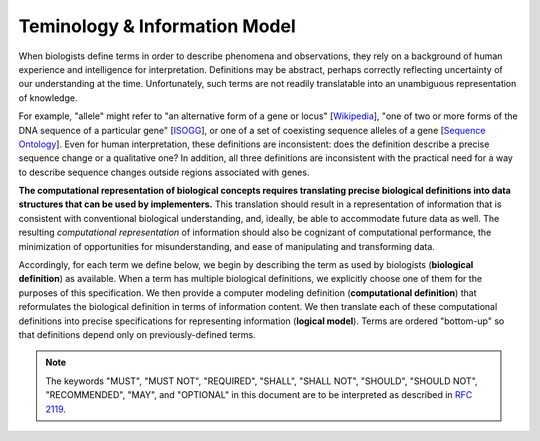 Teminology & Information Model
==============================

When biologists define terms in order to describe phenomena and observations, they rely on a background of human experience and intelligence for interpretation. Definitions may be abstract, perhaps correctly reflecting uncertainty of our understanding at the time. Unfortunately, such terms are not readily translatable into an unambiguous representation of knowledge.

For example, "allele" might refer to "an alternative form of a gene or locus" [`Wikipedia`_], "one of two or more forms of the DNA sequence of a particular gene" [`ISOGG`_], or one of a set of coexisting sequence alleles of a gene [`Sequence Ontology`_]. Even for human interpretation, these definitions are inconsistent: does the definition describe a precise sequence change or a qualitative one? In addition, all three definitions are inconsistent with the practical need for a way to describe sequence changes outside regions associated with genes.

**The computational representation of biological concepts requires translating precise biological definitions into data structures that can be used by implementers.** This translation should result in a representation of information that is consistent with conventional biological understanding, and, ideally, be able to accommodate future data as well. The resulting *computational representation* of information should also be cognizant of computational performance, the minimization of opportunities for misunderstanding, and ease of manipulating and transforming data.

Accordingly, for each term we define below, we begin by describing the term as used by biologists (**biological definition**) as available. When a term has multiple biological definitions, we explicitly choose one of them for the purposes of this specification. We then provide a computer modeling definition (**computational definition**) that reformulates the biological definition in terms of information content. We then translate each of these computational definitions into precise specifications for representing information (**logical model**). Terms are ordered "bottom-up" so that definitions depend only on previously-defined terms.

.. note:: The keywords "MUST", "MUST NOT", "REQUIRED", "SHALL", "SHALL NOT", "SHOULD", "SHOULD NOT", "RECOMMENDED", "MAY", and "OPTIONAL" in this document are to be interpreted as described in `RFC 2119`_.

.. glossary::

    Residue
    Base
      **Biological definition:** A residue refers to a specific monomer within the polymeric chain of a protein or nucleic acid (Source: Wikipedia Residue page).

      **Computational definition:** Specific residues (i.e., molecular species) as well as categories or groupings of these ("ambiguity codes") are represented using one-letter IUPAC abbreviations.

    Interbase Coordinates
      **Biological definition:** None

      **Computational definition:** Interbase coordinates refer to the zero-width points before and after :term:`residues <Residue>`. An interval of interbase coordinates permits referring to any span, including an empty span, before, within, or after a sequence. See :ref:`interbase-coords` for more details on this design choice.

    Interval
      **Biological definition:** None.

      **Computational definition:** Two integers that define the start and end positions of a range of residues, possibly with length zero, and specified using interbase coordinates.

      .. csv-table:: **Information model**
         :header: Field, Type, Label, Description
         :align: left

         start, uint64, required, start position
         end, uint64, required, end position

      **Implementation guidance:**

      * Implementations MUST require that 0 ≤ start ≤ end. In the case of double-stranded DNA, this constraint holds even when a feature is on the complementary strand.

      **Notes:**

      * VR uses Interbase coordinates because they provide conceptual consistency that is not possible with residue-based systems (see :ref:`rationale <interbase-coords>`). Implementations `will need to convert`_ between interbase and 1-based inclusive residue coordinates familiar to most human users.
      * Interbase coordinates start at 0 (zero).
      * The length of an interval is *end - start*.
      * An interval in which start == end is a zero width point between two residues.
      * An interval of length == 1 may be colloquially referred to as a position.
      * Two intervals are *equal* if the their start and end coordinates are equal.
      * Two intervals *intersect* if the start or end coordinate of one is strictly between the start and end coordinates of the other. That is, if:

         * b.start < a.start < b.end OR
         * b.start < a.end < b.end OR
         * a.start < b.start < a.end OR
         * a.start < b.end < a.end
      * Two intervals a and b *coincide* if they intersect or if they are equal (the equality condition is required to handle the case of two identical zero-width Intervals).

      **Examples:**

      * <start, end>=<*0,0*> refers to the point with width zero before the first residue.
      * <start, end>=<*i,i+1*> refers to the *i+1th* (1-based) residue.
      * <start, end>=<*N,N*> refers to the position after the last residue for Sequence of length *N*.
      * See `Interbase Interval tests`_ in the VR-python repo for a diagram and examples.

    Sequence
      Lorem Ipsum

    Location
      Lorem Ipsum

    Allele
      A single contiguous :term:`Sequence` at a :term:`Location`.



.. _Wikipedia: https://en.wikipedia.org/wiki/Allele
.. _ISOGG: https://isogg.org/wiki/Allele
.. _Sequence Ontology: http://www.sequenceontology.org/browser/current_svn/term/SO:0001023
.. _RFC 2119: https://www.ietf.org/rfc/rfc2119.txt
.. _will need to convert: https://www.biostars.org/p/84686/
.. _Interbase Interval tests: https://github.com/ga4gh/vr-python/blob/master/notebooks/appendices/Interbase%20Interval%20tests.ipynb